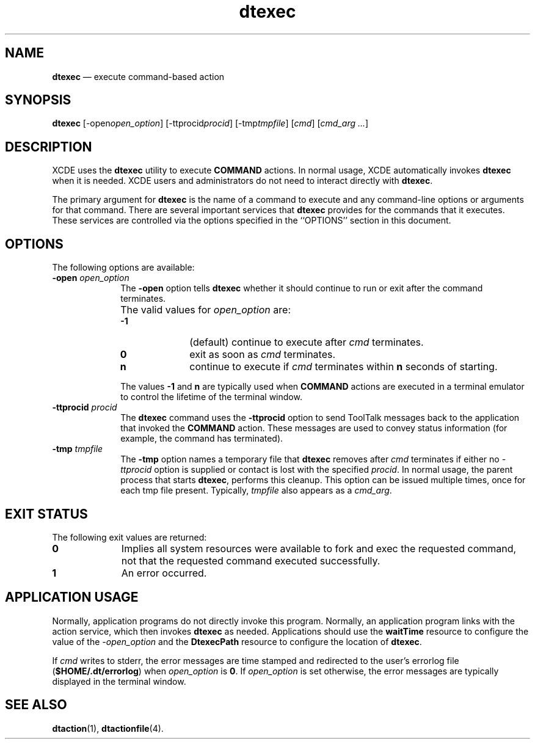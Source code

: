 '\" t
...\" exec.sgm /main/7 1996/09/08 19:51:42 rws $
.de P!
.fl
\!!1 setgray
.fl
\\&.\"
.fl
\!!0 setgray
.fl			\" force out current output buffer
\!!save /psv exch def currentpoint translate 0 0 moveto
\!!/showpage{}def
.fl			\" prolog
.sy sed -e 's/^/!/' \\$1\" bring in postscript file
\!!psv restore
.
.de pF
.ie     \\*(f1 .ds f1 \\n(.f
.el .ie \\*(f2 .ds f2 \\n(.f
.el .ie \\*(f3 .ds f3 \\n(.f
.el .ie \\*(f4 .ds f4 \\n(.f
.el .tm ? font overflow
.ft \\$1
..
.de fP
.ie     !\\*(f4 \{\
.	ft \\*(f4
.	ds f4\"
'	br \}
.el .ie !\\*(f3 \{\
.	ft \\*(f3
.	ds f3\"
'	br \}
.el .ie !\\*(f2 \{\
.	ft \\*(f2
.	ds f2\"
'	br \}
.el .ie !\\*(f1 \{\
.	ft \\*(f1
.	ds f1\"
'	br \}
.el .tm ? font underflow
..
.ds f1\"
.ds f2\"
.ds f3\"
.ds f4\"
.ta 8n 16n 24n 32n 40n 48n 56n 64n 72n 
.TH "dtexec" "user cmd"
.SH "NAME"
\fBdtexec\fP \(em execute command-based action
.iX "dtexec"
.SH "SYNOPSIS"
.PP
\fBdtexec\fP [-open\fIopen_option\fP]  [-ttprocid\fIprocid\fP]  [-tmp\fItmpfile\fP]  [\fIcmd\fP]  [\fIcmd_arg \&.\&.\&.\fP] 
.SH "DESCRIPTION"
.PP
XCDE uses the
\fBdtexec\fP utility to execute
\fBCOMMAND\fP actions\&.
In normal
usage, XCDE automatically invokes
\fBdtexec\fP when it is needed\&.
XCDE users
and administrators do not need to interact directly with
\fBdtexec\fP\&.
.PP
The primary argument for
\fBdtexec\fP is the name of a command to execute and
any command-line options or arguments for that command\&.
There are
several important services that
\fBdtexec\fP provides for the commands that it executes\&.
These services are controlled via the options specified in the ``OPTIONS\&'\&'
section in this document\&.
.SH "OPTIONS"
.PP
The following options are available:
.IP "\fB-open\fP \fIopen_option\fP" 10
The \fB-open\fP option tells
\fBdtexec\fP whether it should continue to run or
exit after the command terminates\&.
.IP "" 10
The valid values for
\fIopen_option\fP are:
.RS
.IP "\fB-1\fP" 10
(default) continue to execute after \fIcmd\fP terminates\&.
.IP "\fB0\fP" 10
exit as soon as \fIcmd\fP terminates\&.
.IP "\fBn\fP" 10
continue to execute if \fIcmd\fP terminates
within \fBn\fP seconds of starting\&.
.RE
.IP "" 10
The values \fB-1\fP and \fBn\fP are typically used when
\fBCOMMAND\fP actions are executed in a terminal emulator to control
the lifetime of the terminal window\&.
.IP "\fB-ttprocid\fP \fIprocid\fP" 10
The
\fBdtexec\fP command uses the \fB-ttprocid\fP option
to send ToolTalk messages
back to the application that invoked the
\fBCOMMAND\fP action\&.
These
messages are used to convey status information (for example, the command
has terminated)\&.
.IP "\fB-tmp\fP \fItmpfile\fP" 10
The \fB-tmp\fP option names a temporary file that
\fBdtexec\fP removes after \fIcmd\fP terminates if either no \fI-ttprocid\fP option is
supplied or contact is lost with the specified \fIprocid\fP\&.
In normal usage, the parent process that starts
\fBdtexec\fP, performs this cleanup\&.
This option can be issued multiple times, once for each tmp file present\&.
Typically, \fItmpfile\fP also appears as a \fIcmd_arg\fP\&.
.SH "EXIT STATUS"
.PP
The following exit values are returned:
.IP "\fB0\fP" 10
Implies all system resources were available to fork and exec the requested
command, not that the requested command executed successfully\&.
.IP "\fB1\fP" 10
An error occurred\&.
.SH "APPLICATION USAGE"
.PP
Normally, application programs do not directly invoke this program\&.
Normally, an application program links with the
action service, which then invokes
\fBdtexec\fP as needed\&.
Applications should use the
\fBwaitTime\fP resource to configure the value of the
\fI-open_option\fP and the \fBDtexecPath\fP resource to configure
the location of
\fBdtexec\fP\&.
.PP
If \fIcmd\fP writes to stderr, the error messages are time stamped
and redirected to the user\&'s errorlog file (\fB$HOME/\&.dt/errorlog\fP)
when \fIopen_option\fP is \fB0\fP\&. If \fIopen_option\fP is set
otherwise, the error messages are typically displayed in the
terminal window\&.
.SH "SEE ALSO"
.PP
\fBdtaction\fP(1), \fBdtactionfile\fP(4)\&.
...\" created by instant / docbook-to-man, Sun 02 Sep 2012, 09:40
